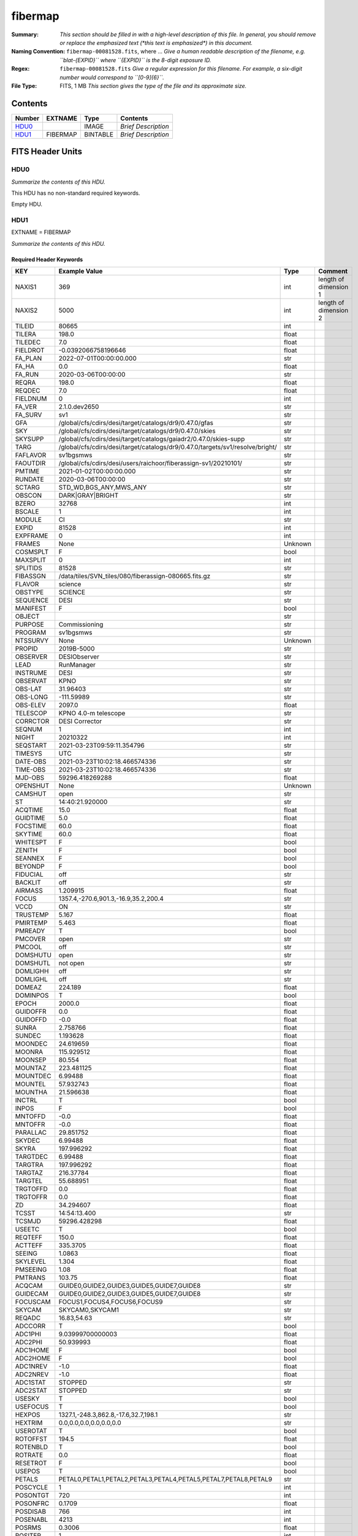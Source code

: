 ========
fibermap
========

:Summary: *This section should be filled in with a high-level description of
    this file. In general, you should remove or replace the emphasized text
    (\*this text is emphasized\*) in this document.*
:Naming Convention: ``fibermap-00081528.fits``, where ... *Give a human readable
    description of the filename, e.g. ``blat-{EXPID}`` where ``{EXPID}``
    is the 8-digit exposure ID.*
:Regex: ``fibermap-00081528.fits`` *Give a regular expression for this filename.
    For example, a six-digit number would correspond to ``[0-9]{6}``.*
:File Type: FITS, 1 MB  *This section gives the type of the file
    and its approximate size.*

Contents
========

====== ======== ======== ===================
Number EXTNAME  Type     Contents
====== ======== ======== ===================
HDU0_           IMAGE    *Brief Description*
HDU1_  FIBERMAP BINTABLE *Brief Description*
====== ======== ======== ===================


FITS Header Units
=================

HDU0
----

*Summarize the contents of this HDU.*

This HDU has no non-standard required keywords.

Empty HDU.

HDU1
----

EXTNAME = FIBERMAP

*Summarize the contents of this HDU.*

Required Header Keywords
~~~~~~~~~~~~~~~~~~~~~~~~

======== ============================================================================= ======= =====================
KEY      Example Value                                                                 Type    Comment
======== ============================================================================= ======= =====================
NAXIS1   369                                                                           int     length of dimension 1
NAXIS2   5000                                                                          int     length of dimension 2
TILEID   80665                                                                         int
TILERA   198.0                                                                         float
TILEDEC  7.0                                                                           float
FIELDROT -0.0392066758196646                                                           float
FA_PLAN  2022-07-01T00:00:00.000                                                       str
FA_HA    0.0                                                                           float
FA_RUN   2020-03-06T00:00:00                                                           str
REQRA    198.0                                                                         float
REQDEC   7.0                                                                           float
FIELDNUM 0                                                                             int
FA_VER   2.1.0.dev2650                                                                 str
FA_SURV  sv1                                                                           str
GFA      /global/cfs/cdirs/desi/target/catalogs/dr9/0.47.0/gfas                        str
SKY      /global/cfs/cdirs/desi/target/catalogs/dr9/0.47.0/skies                       str
SKYSUPP  /global/cfs/cdirs/desi/target/catalogs/gaiadr2/0.47.0/skies-supp              str
TARG     /global/cfs/cdirs/desi/target/catalogs/dr9/0.47.0/targets/sv1/resolve/bright/ str
FAFLAVOR sv1bgsmws                                                                     str
FAOUTDIR /global/cfs/cdirs/desi/users/raichoor/fiberassign-sv1/20210101/               str
PMTIME   2021-01-02T00:00:00.000                                                       str
RUNDATE  2020-03-06T00:00:00                                                           str
SCTARG   STD_WD,BGS_ANY,MWS_ANY                                                        str
OBSCON   DARK|GRAY|BRIGHT                                                              str
BZERO    32768                                                                         int
BSCALE   1                                                                             int
MODULE   CI                                                                            str
EXPID    81528                                                                         int
EXPFRAME 0                                                                             int
FRAMES   None                                                                          Unknown
COSMSPLT F                                                                             bool
MAXSPLIT 0                                                                             int
SPLITIDS 81528                                                                         str
FIBASSGN /data/tiles/SVN_tiles/080/fiberassign-080665.fits.gz                          str
FLAVOR   science                                                                       str
OBSTYPE  SCIENCE                                                                       str
SEQUENCE DESI                                                                          str
MANIFEST F                                                                             bool
OBJECT                                                                                 str
PURPOSE  Commissioning                                                                 str
PROGRAM  sv1bgsmws                                                                     str
NTSSURVY None                                                                          Unknown
PROPID   2019B-5000                                                                    str
OBSERVER DESIObserver                                                                  str
LEAD     RunManager                                                                    str
INSTRUME DESI                                                                          str
OBSERVAT KPNO                                                                          str
OBS-LAT  31.96403                                                                      str
OBS-LONG -111.59989                                                                    str
OBS-ELEV 2097.0                                                                        float
TELESCOP KPNO 4.0-m telescope                                                          str
CORRCTOR DESI Corrector                                                                str
SEQNUM   1                                                                             int
NIGHT    20210322                                                                      int
SEQSTART 2021-03-23T09:59:11.354796                                                    str
TIMESYS  UTC                                                                           str
DATE-OBS 2021-03-23T10:02:18.466574336                                                 str
TIME-OBS 2021-03-23T10:02:18.466574336                                                 str
MJD-OBS  59296.418269288                                                               float
OPENSHUT None                                                                          Unknown
CAMSHUT  open                                                                          str
ST       14:40:21.920000                                                               str
ACQTIME  15.0                                                                          float
GUIDTIME 5.0                                                                           float
FOCSTIME 60.0                                                                          float
SKYTIME  60.0                                                                          float
WHITESPT F                                                                             bool
ZENITH   F                                                                             bool
SEANNEX  F                                                                             bool
BEYONDP  F                                                                             bool
FIDUCIAL off                                                                           str
BACKLIT  off                                                                           str
AIRMASS  1.209915                                                                      float
FOCUS    1357.4,-270.6,901.3,-16.9,35.2,200.4                                          str
VCCD     ON                                                                            str
TRUSTEMP 5.167                                                                         float
PMIRTEMP 5.463                                                                         float
PMREADY  T                                                                             bool
PMCOVER  open                                                                          str
PMCOOL   off                                                                           str
DOMSHUTU open                                                                          str
DOMSHUTL not open                                                                      str
DOMLIGHH off                                                                           str
DOMLIGHL off                                                                           str
DOMEAZ   224.189                                                                       float
DOMINPOS T                                                                             bool
EPOCH    2000.0                                                                        float
GUIDOFFR 0.0                                                                           float
GUIDOFFD -0.0                                                                          float
SUNRA    2.758766                                                                      float
SUNDEC   1.193628                                                                      float
MOONDEC  24.619659                                                                     float
MOONRA   115.929512                                                                    float
MOONSEP  80.554                                                                        float
MOUNTAZ  223.481125                                                                    float
MOUNTDEC 6.99488                                                                       float
MOUNTEL  57.932743                                                                     float
MOUNTHA  21.596638                                                                     float
INCTRL   T                                                                             bool
INPOS    F                                                                             bool
MNTOFFD  -0.0                                                                          float
MNTOFFR  -0.0                                                                          float
PARALLAC 29.851752                                                                     float
SKYDEC   6.99488                                                                       float
SKYRA    197.996292                                                                    float
TARGTDEC 6.99488                                                                       float
TARGTRA  197.996292                                                                    float
TARGTAZ  216.37784                                                                     float
TARGTEL  55.688951                                                                     float
TRGTOFFD 0.0                                                                           float
TRGTOFFR 0.0                                                                           float
ZD       34.294607                                                                     float
TCSST    14:54:13.400                                                                  str
TCSMJD   59296.428298                                                                  float
USEETC   T                                                                             bool
REQTEFF  150.0                                                                         float
ACTTEFF  335.3705                                                                      float
SEEING   1.0863                                                                        float
SKYLEVEL 1.304                                                                         float
PMSEEING 1.08                                                                          float
PMTRANS  103.75                                                                        float
ACQCAM   GUIDE0,GUIDE2,GUIDE3,GUIDE5,GUIDE7,GUIDE8                                     str
GUIDECAM GUIDE0,GUIDE2,GUIDE3,GUIDE5,GUIDE7,GUIDE8                                     str
FOCUSCAM FOCUS1,FOCUS4,FOCUS6,FOCUS9                                                   str
SKYCAM   SKYCAM0,SKYCAM1                                                               str
REQADC   16.83,54.63                                                                   str
ADCCORR  T                                                                             bool
ADC1PHI  9.03999700000003                                                              float
ADC2PHI  50.939993                                                                     float
ADC1HOME F                                                                             bool
ADC2HOME F                                                                             bool
ADC1NREV -1.0                                                                          float
ADC2NREV -1.0                                                                          float
ADC1STAT STOPPED                                                                       str
ADC2STAT STOPPED                                                                       str
USESKY   T                                                                             bool
USEFOCUS T                                                                             bool
HEXPOS   1327.1,-248.3,862.8,-17.6,32.7,198.1                                          str
HEXTRIM  0.0,0.0,0.0,0.0,0.0,0.0                                                       str
USEROTAT T                                                                             bool
ROTOFFST 194.5                                                                         float
ROTENBLD T                                                                             bool
ROTRATE  0.0                                                                           float
RESETROT F                                                                             bool
USEPOS   T                                                                             bool
PETALS   PETAL0,PETAL1,PETAL2,PETAL3,PETAL4,PETAL5,PETAL7,PETAL8,PETAL9                str
POSCYCLE 1                                                                             int
POSONTGT 720                                                                           int
POSONFRC 0.1709                                                                        float
POSDISAB 766                                                                           int
POSENABL 4213                                                                          int
POSRMS   0.3006                                                                        float
POSITER  1                                                                             int
POSFRACT 0.95                                                                          float
POSTOLER 0.005                                                                         float
POSMVALL T                                                                             bool
USEGUIDR T                                                                             bool
GUIDMODE catalog                                                                       str
USEAOS   F                                                                             bool
USEDONUT T                                                                             bool
USESPCTR T                                                                             bool
SPCGRPHS SP0,SP1,SP2,SP3,SP4,SP5,SP6,SP7,SP8,SP9                                       str
ILLSPECS SP0,SP1,SP2,SP3,SP4,SP5,SP6,SP7,SP8,SP9                                       str
CCDSPECS SP0,SP1,SP2,SP3,SP4,SP5,SP6,SP7,SP8,SP9                                       str
TDEWPNT  -9.88                                                                         float
TAIRFLOW 0.0                                                                           float
TAIRITMP 9.2                                                                           float
TAIROTMP 9.6                                                                           float
TAIRTEMP 3.715                                                                         float
TCASITMP 6.6                                                                           float
TCASOTMP 4.7                                                                           float
TCSITEMP 4.8                                                                           float
TCSOTEMP 4.6                                                                           float
TCIBTEMP 0.0                                                                           float
TCIMTEMP 0.0                                                                           float
TCITTEMP 0.0                                                                           float
TCOSTEMP 0.0                                                                           float
TCOWTEMP 0.0                                                                           float
TDBTEMP  5.6                                                                           float
TFLOWIN  0.0                                                                           float
TFLOWOUT 0.0                                                                           float
TGLYCOLI 9.5                                                                           float
TGLYCOLO 9.3                                                                           float
THINGES  5.0                                                                           float
THINGEW  5.0                                                                           float
TPMAVERT 5.42                                                                          float
TPMDESIT 2.0                                                                           float
TPMEIBT  5.6                                                                           float
TPMEITT  5.5                                                                           float
TPMEOBT  5.6                                                                           float
TPMEOTT  5.4                                                                           float
TPMNIBT  5.5                                                                           float
TPMNITT  5.4                                                                           float
TPMNOBT  5.5                                                                           float
TPMNOTT  5.5                                                                           float
TPMRTDT  5.32                                                                          float
TPMSIBT  5.7                                                                           float
TPMSITT  5.5                                                                           float
TPMSOBT  5.6                                                                           float
TPMSOTT  5.4                                                                           float
TPMSTAT  ready                                                                         str
TPMWIBT  5.5                                                                           float
TPMWITT  5.3                                                                           float
TPMWOBT  5.5                                                                           float
TPMWOTT  5.4                                                                           float
TPCITEMP 4.9                                                                           float
TPCOTEMP 4.8                                                                           float
TPR1HUM  0.0                                                                           float
TPR1TEMP 0.0                                                                           float
TPR2HUM  0.0                                                                           float
TPR2TEMP 0.0                                                                           float
TSERVO   40.0                                                                          float
TTRSTEMP 5.4                                                                           float
TTRWTEMP 3.6                                                                           float
TTRUETBT -11.5                                                                         float
TTRUETTT 4.0                                                                           float
TTRUNTBT 4.1                                                                           float
TTRUNTTT 3.8                                                                           float
TTRUSTBT 4.4                                                                           float
TTRUSTST 10.8                                                                          float
TTRUSTTT 5.4                                                                           float
TTRUTSBT 5.2                                                                           float
TTRUTSMT 5.6                                                                           float
TTRUTSTT 5.5                                                                           float
TTRUWTBT 4.2                                                                           float
TTRUWTTT 3.9                                                                           float
ALARM    F                                                                             bool
ALARM-ON F                                                                             bool
BATTERY  100.0                                                                         float
SECLEFT  5892.0                                                                        float
UPSSTAT  System Normal - On Line(7)                                                    str
INAMPS   71.4                                                                          float
OUTWATTS 5300.0,6900.0,5000.0                                                          str
COMPDEW  -10.4                                                                         float
COMPHUM  13.2                                                                          float
COMPAMB  14.5                                                                          float
COMPTEMP 18.4                                                                          float
DEWPOINT 19.3                                                                          float
HUMIDITY 89.0                                                                          float
PRESSURE 795.0                                                                         float
OUTTEMP  21.2                                                                          float
WINDDIR  323.0                                                                         float
WINDSPD  14.7                                                                          float
GUST     14.7                                                                          float
AMNIENTN 14.8                                                                          float
CFLOOR   4.8                                                                           float
NWALLIN  15.0                                                                          float
NWALLOUT 4.1                                                                           float
WWALLIN  14.0                                                                          float
WWALLOUT 4.6                                                                           float
AMBIENTS 15.6                                                                          float
FLOOR    13.7                                                                          float
EWALLCMP 5.1                                                                           float
EWALLCOU 4.7                                                                           float
ROOF     3.8                                                                           float
ROOFAMB  3.9                                                                           float
DOMEBLOW 3.8                                                                           float
DOMEBUP  3.8                                                                           float
DOMELLOW 3.8                                                                           float
DOMELUP  3.9                                                                           float
DOMERLOW 3.8                                                                           float
DOMERUP  3.4                                                                           float
PLATFORM 3.4                                                                           float
SHACKC   14.4                                                                          float
SHACKW   15.3                                                                          float
STAIRSL  3.8                                                                           float
STAIRSM  3.4                                                                           float
STAIRSU  3.4                                                                           float
TELBASE  5.4                                                                           float
UTILWALL 5.1                                                                           float
UTILROOM 3.7                                                                           float
SP0NIRT  139.99                                                                        float
SP0REDT  140.01                                                                        float
SP0BLUT  162.97                                                                        float
SP0NIRP  5.72e-08                                                                      float
SP0REDP  4.365e-08                                                                     float
SP0BLUP  8.492e-08                                                                     float
SP1NIRT  140.01                                                                        float
SP1REDT  140.01                                                                        float
SP1BLUT  163.02                                                                        float
SP1NIRP  5.763e-08                                                                     float
SP1REDP  5.626e-08                                                                     float
SP1BLUP  8.005e-08                                                                     float
SP2NIRT  140.01                                                                        float
SP2REDT  140.01                                                                        float
SP2BLUT  163.02                                                                        float
SP2NIRP  3.98e-08                                                                      float
SP2REDP  6.595e-08                                                                     float
SP2BLUP  8.106e-08                                                                     float
SP3NIRT  139.96                                                                        float
SP3REDT  140.01                                                                        float
SP3BLUT  162.99                                                                        float
SP3NIRP  3.563e-08                                                                     float
SP3REDP  7.043e-08                                                                     float
SP3BLUP  7.597e-08                                                                     float
SP4NIRT  140.01                                                                        float
SP4REDT  140.06                                                                        float
SP4BLUT  163.04                                                                        float
SP4NIRP  6.909e-08                                                                     float
SP4REDP  4.941e-08                                                                     float
SP4BLUP  4.86e-08                                                                      float
SP5NIRT  140.01                                                                        float
SP5REDT  140.01                                                                        float
SP5BLUT  163.04                                                                        float
SP5NIRP  5.735e-08                                                                     float
SP5REDP  5.483e-08                                                                     float
SP5BLUP  1.123e-07                                                                     float
SP6NIRT  140.06                                                                        float
SP6REDT  140.06                                                                        float
SP6BLUT  163.02                                                                        float
SP6NIRP  2.742e-07                                                                     float
SP6REDP  6.32099999999999e-08                                                          float
SP6BLUP  6.008e-08                                                                     float
SP7NIRT  139.99                                                                        float
SP7REDT  139.99                                                                        float
SP7BLUT  162.99                                                                        float
SP7NIRP  6.38399999999999e-08                                                          float
SP7REDP  4.088e-08                                                                     float
SP7BLUP  9.947e-08                                                                     float
SP8NIRT  140.01                                                                        float
SP8REDT  140.01                                                                        float
SP8BLUT  162.97                                                                        float
SP8NIRP  4.708e-08                                                                     float
SP8REDP  9.897e-08                                                                     float
SP8BLUP  8.28999999999999e-08                                                          float
SP9NIRT  140.01                                                                        float
SP9REDT  140.03                                                                        float
SP9BLUT  163.09                                                                        float
SP9NIRP  5.325e-08                                                                     float
SP9REDP  4.768e-08                                                                     float
SP9BLUP  1.205e-07                                                                     float
RADESYS  FK5                                                                           str
TNFSPROC 8.9552                                                                        float
TGFAPROC 7.1861                                                                        float
SIMGFAP  F                                                                             bool
USEFVC   T                                                                             bool
USEFID   T                                                                             bool
USEILLUM T                                                                             bool
USEXSRVR T                                                                             bool
USEOPENL T                                                                             bool
STOPGUDR T                                                                             bool
STOPFOCS T                                                                             bool
STOPSKY  T                                                                             bool
KEEPGUDR F                                                                             bool
KEEPFOCS F                                                                             bool
KEEPSKY  F                                                                             bool
REACQUIR F                                                                             bool
FILENAME /exposures/desi/20210322/00081528/desi-00081528.fits.fz                       str
EXCLUDED                                                                               str
DOSVER   trunk                                                                         str
OCSVER   1.2                                                                           float
CONSTVER DESI:CURRENT                                                                  str
INIFILE  /data/msdos/dos_home/architectures/kpno/desi_nopetal6.ini                     str
REQTIME  768.478                                                                       float
SIMGFACQ F                                                                             bool
TCSKRA   0.3 0.003 0.00003                                                             str
TCSKDEC  0.3 0.003 0.00003                                                             str
TCSGRA   0.3                                                                           float
TCSGDEC  0.3                                                                           float
TCSMFRA  1                                                                             int
TCSMFDEC 1                                                                             int
TCSPIRA  1.0,0.0,0.0,0.0                                                               str
TCSPIDEC 1.0,0.0,0.0,0.0                                                               str
POSCNVGD F                                                                             bool
GUIEXPID 81528                                                                         int
IGFRMNUM 10                                                                            int
FOCEXPID 81528                                                                         int
IFFRMNUM 1                                                                             int
SKYEXPID 81528                                                                         int
ISFRMNUM 0                                                                             int
FGFRMNUM 104                                                                           int
FFFRMNUM 13                                                                            int
FSFRMNUM 10                                                                            int
SEQID    2 requests                                                                    str
SEQTOT   2                                                                             int
DELTARA  None                                                                          Unknown
DELTADEC None                                                                          Unknown
SHFTFOCS 220.0                                                                         float
GSGUIDE5 (720.13,182.73),(293.93,1434.18)                                              str
GSGUIDE7 (147.69,1766.58),(701.47,941.61)                                              str
GSGUIDE8 (610.21,1369.42),(283.54,513.46)                                              str
FVCTIME  2.0                                                                           float
GSGUIDE0 (834.09,1970.76),(637.93,271.65)                                              str
GSGUIDE2 (193.23,1297.92),(785.62,1926.10)                                             str
GSGUIDE3 (778.02,476.21),(732.69,823.86)                                               str
ARCHIVE  /exposures/desi/20210322/00081528/guide-00081528.fits.fz                      str
GUIDEFIL guide-00081528.fits.fz                                                        str
COORDFIL coordinates-00081528.fits                                                     str
======== ============================================================================= ======= =====================

Required Data Table Columns
~~~~~~~~~~~~~~~~~~~~~~~~~~~

===================== ======= ===== ===========
Name                  Type    Units Description
===================== ======= ===== ===========
TARGETID              int64
PETAL_LOC             int16
DEVICE_LOC            int32
LOCATION              int64
FIBER                 int32
FIBERSTATUS           int32
TARGET_RA             float64
TARGET_DEC            float64
PMRA                  float32
PMDEC                 float32
REF_EPOCH             float32
LAMBDA_REF            float32
FA_TARGET             int64
FA_TYPE               binary
OBJTYPE               char[3]
FIBERASSIGN_X         float32
FIBERASSIGN_Y         float32
PRIORITY              int32
SUBPRIORITY           float64
OBSCONDITIONS         int32
RELEASE               int16
BRICKID               int32
BRICK_OBJID           int32
MORPHTYPE             char[4]
FLUX_G                float32
FLUX_R                float32
FLUX_Z                float32
FLUX_IVAR_G           float32
FLUX_IVAR_R           float32
FLUX_IVAR_Z           float32
REF_ID                int64
REF_CAT               char[2]
GAIA_PHOT_G_MEAN_MAG  float32
GAIA_PHOT_BP_MEAN_MAG float32
GAIA_PHOT_RP_MEAN_MAG float32
PARALLAX              float32
BRICKNAME             char[8]
EBV                   float32
FLUX_W1               float32
FLUX_W2               float32
FIBERFLUX_G           float32
FIBERFLUX_R           float32
FIBERFLUX_Z           float32
FIBERTOTFLUX_G        float32
FIBERTOTFLUX_R        float32
FIBERTOTFLUX_Z        float32
MASKBITS              int16
SERSIC                float32
SHAPE_R               float32
SHAPE_E1              float32
SHAPE_E2              float32
PHOTSYS               char[1]
PRIORITY_INIT         int64
NUMOBS_INIT           int64
SV1_DESI_TARGET       int64
SV1_BGS_TARGET        int64
SV1_MWS_TARGET        int64
DESI_TARGET           int64
BGS_TARGET            int64
MWS_TARGET            int64
PLATE_RA              float64
PLATE_DEC             float64
NUM_ITER              int64
FIBER_X               float64
FIBER_Y               float64
DELTA_X               float64
DELTA_Y               float64
FIBER_RA              float64
FIBER_DEC             float64
EXPTIME               float64
===================== ======= ===== ===========


Notes and Examples
==================

*Add notes and examples here.  You can also create links to example files.*
